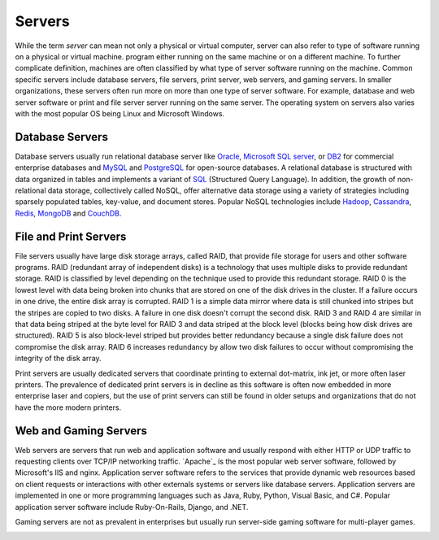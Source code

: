 =======
Servers
=======
While the term *server* can mean not only a physical or virtual computer, server
can also refer to type of software running on a physical or virtual machine. 
program either running on the same machine or on a different machine.  To further 
complicate definition, machines are often classified by what type of server software 
running on the machine. Common specific servers include database servers, file servers,
print server, web servers, and gaming servers. In smaller organizations, these servers
often run more on more than one type of server software. For example, database and
web server software or print and file server server running on the same server. The 
operating system on servers also varies with the most popular OS being Linux and 
Microsoft Windows. 

Database Servers
----------------
Database servers usually run relational database server like `Oracle`_, `Microsoft SQL
server`_, or `DB2`_ for commercial enterprise databases and `MySQL`_ and `PostgreSQL`_ for 
open-source databases. A relational database is structured with data organized in tables 
and implements a variant of `SQL`_ (Structured Query Language). In addition, the growth of 
non-relational data storage, collectively called NoSQL, offer alternative data storage
using a variety of strategies including sparsely populated tables, key-value, and document
stores. Popular NoSQL technologies include `Hadoop`_, `Cassandra`_, `Redis`_, `MongoDB`_ and 
`CouchDB`_.

File and Print Servers
----------------------
File servers usually have large disk storage arrays, called RAID, that provide file storage
for users and other software programs. RAID (redundant array of independent disks) is a technology
that uses multiple disks to provide redundant storage. RAID is classified by level depending
on the technique used to provide this redundant storage. RAID 0 is the lowest level with 
data being broken into chunks that are stored on one of the disk drives in the cluster. If
a failure occurs in one drive, the entire disk array is corrupted. RAID 1 is a simple data
mirror where data is still chunked into stripes but the stripes are copied to two disks. A
failure in one disk doesn't corrupt the second disk. RAID 3 and RAID 4 are similar in that
data being striped at the byte level for RAID 3 and data striped at the block level (blocks
being how disk drives are structured). RAID 5 is also block-level striped but provides
better redundancy because a single disk failure does not compromise the disk array. RAID 6 
increases redundancy by allow two disk failures to occur without compromising the integrity
of the disk array.

Print servers are usually dedicated servers that coordinate printing to external dot-matrix,
ink jet, or more often laser printers. The prevalence of dedicated print servers is in 
decline as this software is often now embedded in more enterprise laser and copiers, but
the use of print servers can still be found in older setups and organizations that do not
have the more modern printers.

Web and Gaming Servers
----------------------
Web servers are servers that run web and application software and usually respond with
either HTTP or UDP traffic to requesting clients over TCP/IP networking traffic. `Apache`_
is the most popular web server software, followed by Microsoft's IIS and nginx. Application
server software refers to the services that provide dynamic web resources based on client
requests or interactions with other externals systems or servers like database servers. 
Application servers are implemented in one or more programming languages such as Java,
Ruby, Python, Visual Basic, and C#. Popular application server software include Ruby-On-Rails,
Django, and .NET. 

Gaming servers are not as prevalent in enterprises but usually run server-side gaming software
for multi-player games. 

.. _Cassandra: http://cassandra.apache.org/
.. _CouchDB: http://couchdb.apache.org/
.. _DB2: http://www-01.ibm.com/software/data/db2/
.. _Hadoop: http://hadoop.apache.org/
.. _Microsoft SQL server: http://www.microsoft.com/sqlserver/en/us/default.aspx
.. _MongoDB: http://www.mongodb.org/
.. _MySQL: http://www.mysql.com/
.. _Oracle: http://www.oracle.com/us/products/database/overview/index.html
.. _PostgreSQL: http://www.postgresql.org/
.. _Redis: http://redis.io/
.. _SQL: 
